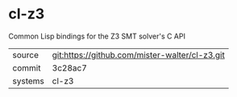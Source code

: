 * cl-z3

Common Lisp bindings for the Z3 SMT solver's C API

|---------+------------------------------------------------|
| source  | git:https://github.com/mister-walter/cl-z3.git |
| commit  | 3c28ac7                                        |
| systems | cl-z3                                          |
|---------+------------------------------------------------|
